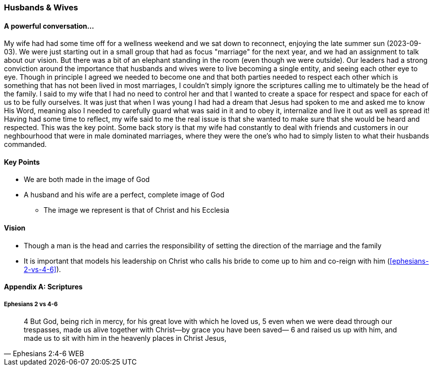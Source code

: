 === Husbands & Wives

==== A powerful conversation...
My wife had had some time off for a wellness weekend and we sat down to reconnect,
enjoying the late summer sun (2023-09-03).
We were just starting out in a small group that had as focus "marriage" for the next year,
and we had an assignment to talk about our vision.
But there was a bit of an elephant standing in the room (even though we were outside).
Our leaders had a strong conviction around the importance that husbands and wives were to live becoming a single entity, and seeing each other eye to eye.
Though in principle I agreed we needed to become one and that both parties needed to respect each other which is something that has not been lived in most marriages, I couldn't simply ignore the scriptures calling me to ultimately be the head of the family.
I said to my wife that I had no need to control her and that I wanted to create a space for respect and space for each of us to be fully ourselves.
It was just that when I was young I had had a dream that Jesus had spoken to me and asked me to know His Word, meaning also I needed to carefully guard what was said in it and to obey it, internalize and live it out as well as spread it!
Having had some time to reflect, my wife said to me the real issue is that she wanted to make sure that she would be heard and respected.
This was the key point.
Some back story is that my wife had constantly to deal with friends and customers in our neghbourhood that were in male dominated marriages,
where they were the one's who had to simply listen to what their husbands commanded.



==== Key Points
* We are both made in the image of God
* A husband and his wife are a perfect, complete image of God
** The image we represent is that of Christ and his Ecclesia

==== Vision
* Though a man is the head and carries the responsibility of setting the direction of the marriage and the family
* It is important that models his leadership on Christ who calls his bride to come up to him and co-reign with him (<<ephesians-2-vs-4-6>>).


==== Appendix A: Scriptures

===== Ephesians 2 vs 4-6
> 4 But God, being rich in mercy, for his great love with which he loved us,
> 5 even when we were dead through our trespasses, made us alive together with Christ—by grace you have been saved—
> 6 and raised us up with him, and made us to sit with him in the heavenly places in Christ Jesus,
> -- Ephesians 2:4-6 WEB
